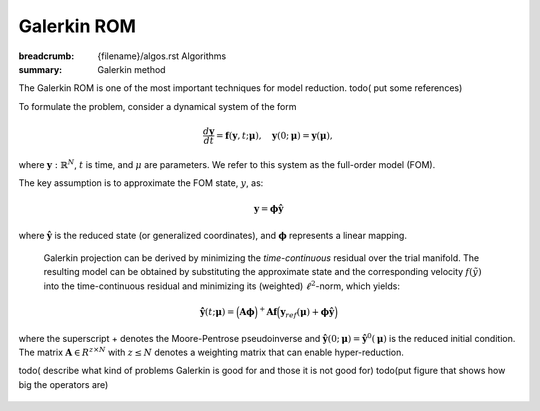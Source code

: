 Galerkin ROM
###################

:breadcrumb: {filename}/algos.rst Algorithms
:summary: Galerkin method

.. role:: math-info(math)
    :class: m-default

.. container::

   The Galerkin ROM is one of the most important techniques  for model reduction.
   todo( put some references)

   To formulate the problem, consider a dynamical system of the form

   .. math::
      :class: m-default

      \frac{d \boldsymbol{y}}{dt} =
      \boldsymbol{f}(\boldsymbol{y},t; \boldsymbol{\mu}),
      \quad \boldsymbol{y}(0;\boldsymbol{\mu}) = \boldsymbol{y}(\boldsymbol{\mu}),

   where :math-info:`\boldsymbol{y}: \mathbb{R}^N`,
   :math-info:`t` is time, and :math-info:`\mu` are parameters.
   We refer to this system as the full-order model (FOM).

   The key assumption is to approximate the FOM state, :math-info:`y`, as:

   .. math::
      :class: m-default

	      \boldsymbol{y} = \boldsymbol{\phi} \boldsymbol{\hat{y}}

   where :math-info:`\boldsymbol{\hat{y}}` is the reduced state (or generalized coordinates),
   and :math-info:`\boldsymbol{\phi}` represents a linear mapping.


.. container::

   Galerkin projection can be derived by
   minimizing the *time-continuous* residual over the trial manifold.
   The resulting model can be obtained by substituting the approximate state
   and the corresponding velocity :math-info:`f(\tilde{y})` into the time-continuous
   residual and minimizing its (weighted) :math-info:`\ell^2`-norm,
   which yields:

   .. math::
      :class: m-success

	      \dot{\hat{\mathbf{y}}}(t;\mathbf{\mu}) =
	      \Big( \mathbf{A} \mathbf{\phi} \Big)^+
	      \mathbf{A} \mathbf{f}
	      \Big(\mathbf{y}_{ref}(\mathbf{\mu})
	      + \mathbf{\phi}\hat{\mathbf{y}} \Big)


  where the superscript + denotes the Moore-Pentrose pseudoinverse
  and :math-info:`\hat{\mathbf{y}}(0;\mathbf{\mu})=\hat{\mathbf{y}}^0(\mathbf{\mu})`
  is the reduced initial condition. The matrix :math-info:`\mathbf{A} \in R^{z \times N}`
  with :math-info:`z \leq N` denotes a weighting matrix that can enable hyper-reduction.

  todo( describe what kind of problems Galerkin is good for and those it is not good for)
  todo(put figure that shows how big the operators are)

   ..
      a sequence of residual-minimization problems
      .. math:: :class: m-default
      \dot{\hat{\mathbf{y}}}(t; \mathbf{\mu})  =
      \underset{\mathbf{\xi} \in R^{p}}{arg min}
      \left\|
      \mathbf{A} \left( \mathbf{J}(\hat{\mathbf{y}}(t;\mathbf{\mu}))\mathbf{\xi}
      - \mathbf{f}\left(\mathbf{y}_{ref}(\mathbf{\mu})
      + \mathbf{\phi}\hat{\mathbf{y}}(t;\mathbf{\mu}
      \right) \right)
      \right\|_2^2
      which can be equivalently written as
